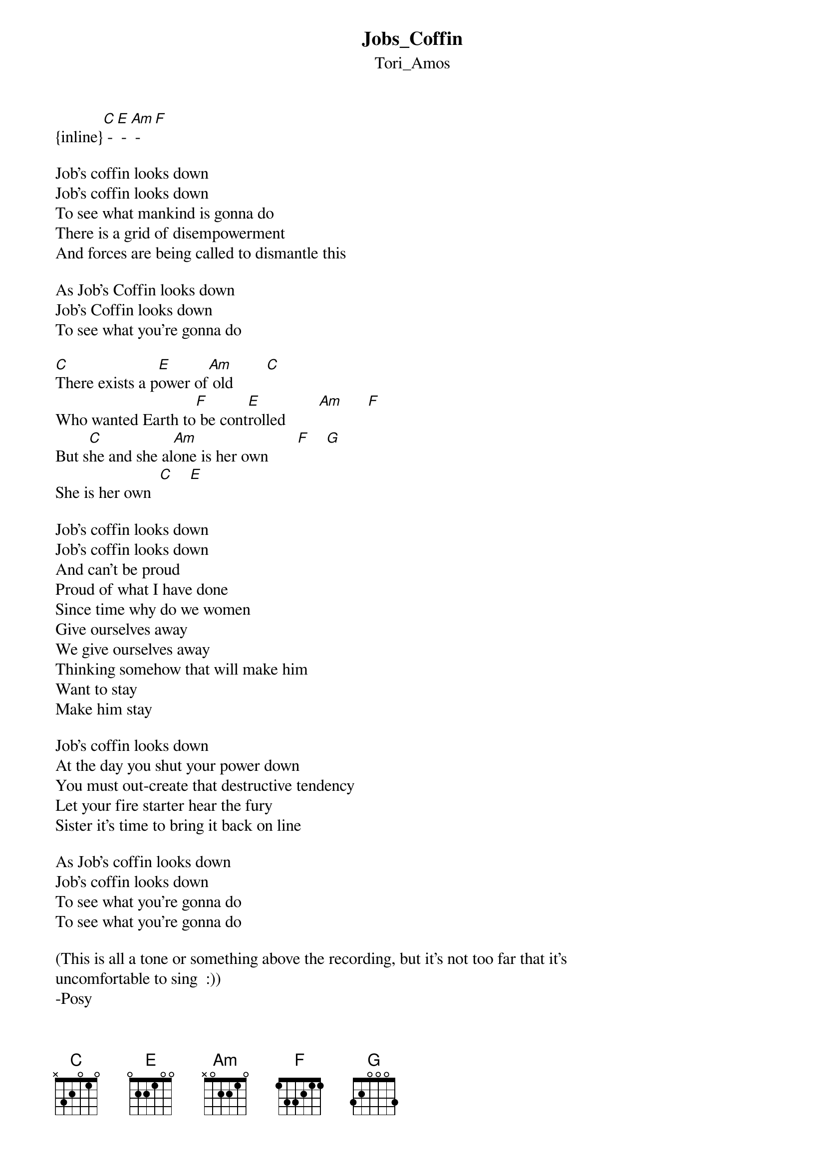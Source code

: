 {t: Jobs_Coffin}
{st: Tori_Amos}
{inline}[C] - [E] - [Am] - [F]

Job's coffin looks down
Job's coffin looks down
To see what mankind is gonna do
There is a grid of disempowerment
And forces are being called to dismantle this

As Job's Coffin looks down
Job's Coffin looks down
To see what you're gonna do

[C]There exists a p[E]ower of[Am] old        [C]
Who wanted Earth to[F] be cont[E]rolled        [Am]      [F]
But s[C]he and she al[Am]one is her own       [F]    [G]
She is her own  [C]    [E]

Job's coffin looks down
Job's coffin looks down
And can't be proud
Proud of what I have done
Since time why do we women
Give ourselves away
We give ourselves away
Thinking somehow that will make him
Want to stay
Make him stay

Job's coffin looks down
At the day you shut your power down
You must out-create that destructive tendency
Let your fire starter hear the fury
Sister it's time to bring it back on line

As Job's coffin looks down
Job's coffin looks down
To see what you're gonna do
To see what you're gonna do

(This is all a tone or something above the recording, but it's not too far that it's 
uncomfortable to sing  :))
-Posy
